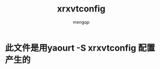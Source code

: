 #+TITLE: xrxvtconfig
#+STYLE: <link rel="stylesheet" type="text/css" href="" />
#+OPTIONS: ^:nil
#+AUTHOR: mengqp

* Table of Contents                                         :TOC_4_org:noexport:
- [[此文件是用yaourt -S xrxvtconfig 配置产生的][此文件是用yaourt -S xrxvtconfig 配置产生的]]

* 此文件是用yaourt -S xrxvtconfig 配置产生的
